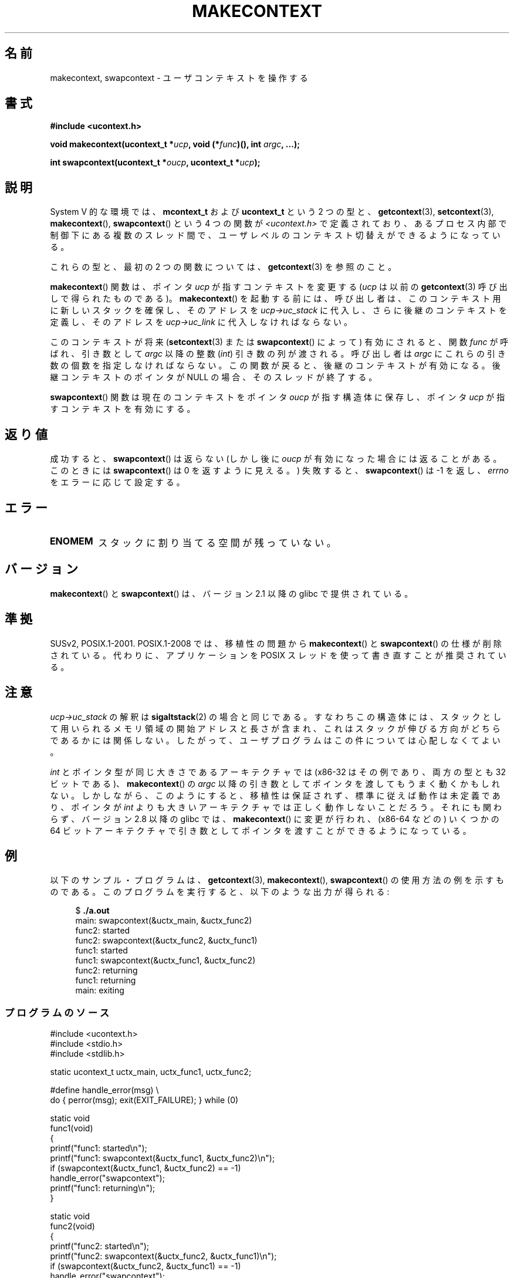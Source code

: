 
.\" Copyright (C) 2001 Andries Brouwer (aeb@cwi.nl)
.\" and Copyright (C) 2006 Michael Kerrisk <mtk.manpages@gmail.com>
.\"
.\" %%%LICENSE_START(VERBATIM)
.\" Permission is granted to make and distribute verbatim copies of this
.\" manual provided the copyright notice and this permission notice are
.\" preserved on all copies.
.\"
.\" Permission is granted to copy and distribute modified versions of this
.\" manual under the conditions for verbatim copying, provided that the
.\" entire resulting derived work is distributed under the terms of a
.\" permission notice identical to this one.
.\"
.\" Since the Linux kernel and libraries are constantly changing, this
.\" manual page may be incorrect or out-of-date.  The author(s) assume no
.\" responsibility for errors or omissions, or for damages resulting from
.\" the use of the information contained herein.  The author(s) may not
.\" have taken the same level of care in the production of this manual,
.\" which is licensed free of charge, as they might when working
.\" professionally.
.\"
.\" Formatted or processed versions of this manual, if unaccompanied by
.\" the source, must acknowledge the copyright and authors of this work.
.\" %%%LICENSE_END
.\"
.\" 2006-08-02, mtk, Added example program
.\"
.\"*******************************************************************
.\"
.\" This file was generated with po4a. Translate the source file.
.\"
.\"*******************************************************************
.\"
.\" Japanese Version Copyright (c) 2001 NAKANO Takeo all rights reserved.
.\" Translated Sat Dec 15 2001 by NAKANO Takeo <nakano@apm.seikei.ac.jp>
.\" Updated 2008-12-24, Akihiro MOTOKI <amotoki@dd.iij4u.or.jp>, LDP v3.15
.\"
.TH MAKECONTEXT 3 2013\-02\-12 GNU "Linux Programmer's Manual"
.SH 名前
makecontext, swapcontext \- ユーザコンテキストを操作する
.SH 書式
\fB#include <ucontext.h>\fP
.sp
\fBvoid makecontext(ucontext_t *\fP\fIucp\fP\fB, void (*\fP\fIfunc\fP\fB)(),\fP \fBint
\fP\fIargc\fP\fB, ...);\fP
.sp
\fBint swapcontext(ucontext_t *\fP\fIoucp\fP\fB, ucontext_t *\fP\fIucp\fP\fB);\fP
.SH 説明
System V 的な環境では、 \fBmcontext_t\fP および \fBucontext_t\fP という 2 つの型と、
\fBgetcontext\fP(3), \fBsetcontext\fP(3), \fBmakecontext\fP(), \fBswapcontext\fP()  という
4 つの関数が \fI<ucontext.h>\fP で定義されており、あるプロセス内部で制御下にある複数のスレッド間で、
ユーザレベルのコンテキスト切替えができるようになっている。
.LP
これらの型と、最初の 2 つの関数については、 \fBgetcontext\fP(3) を参照のこと。
.LP
\fBmakecontext\fP()  関数は、ポインタ \fIucp\fP が指すコンテキストを変更する (\fIucp\fP は以前の
\fBgetcontext\fP(3)  呼び出しで得られたものである)。 \fBmakecontext\fP()
を起動する前には、呼び出し者は、このコンテキスト用に 新しいスタックを確保し、そのアドレスを \fIucp\->uc_stack\fP に代入し、
さらに後継のコンテキストを定義し、そのアドレスを \fIucp\->uc_link\fP に 代入しなければならない。

このコンテキストが将来 (\fBsetcontext\fP(3)  または \fBswapcontext\fP()  によって)  有効にされると、関数
\fIfunc\fP が呼ばれ、 引き数として \fIargc\fP 以降の整数 (\fIint\fP)  引き数の列が渡される。 呼び出し者は \fIargc\fP
にこれらの引き数の個数を指定しなければならない。 この関数が戻ると、後継のコンテキストが有効になる。 後継コンテキストのポインタが NULL
の場合、そのスレッドが終了する。
.LP
\fBswapcontext\fP()  関数は現在のコンテキストを ポインタ \fIoucp\fP が指す構造体に保存し、 ポインタ \fIucp\fP
が指すコンテキストを有効にする。
.SH 返り値
成功すると、 \fBswapcontext\fP()  は返らない (しかし後に \fIoucp\fP が有効になった場合には返ることがある。 このときには
\fBswapcontext\fP()  は 0 を返すように見える。)  失敗すると、 \fBswapcontext\fP()  は \-1 を返し、
\fIerrno\fP をエラーに応じて設定する。
.SH エラー
.TP 
\fBENOMEM\fP
スタックに割り当てる空間が残っていない。
.SH バージョン
\fBmakecontext\fP()  と \fBswapcontext\fP()  は、バージョン 2.1 以降の glibc で提供されている。
.SH 準拠
SUSv2, POSIX.1\-2001.  POSIX.1\-2008 では、移植性の問題から \fBmakecontext\fP()  と
\fBswapcontext\fP()  の仕様が削除されている。 代わりに、アプリケーションを POSIX スレッドを使って書き直すことが 推奨されている。
.SH 注意
\fIucp\->uc_stack\fP の解釈は \fBsigaltstack\fP(2)  の場合と同じである。 すなわちこの構造体には、
スタックとして用いられるメモリ領域の開始アドレスと長さが含まれ、 これはスタックが伸びる方向がどちらであるかには関係しない。
したがって、ユーザプログラムはこの件については心配しなくてよい。

\fIint\fP とポインタ型が同じ大きさであるアーキテクチャでは (x86\-32 はその例であり、両方の型とも 32 ビットである)、
\fBmakecontext\fP()  の \fIargc\fP 以降の引き数としてポインタを渡してもうまく動くかもしれない。
しかしながら、このようにすると、移植性は保証されず、 標準に従えば動作は未定義であり、ポインタが \fIint\fP
よりも大きいアーキテクチャでは正しく動作しないことだろう。 それにも関わらず、バージョン 2.8 以降の glibc では、
\fBmakecontext\fP()  に変更が行われ、(x86\-64 などの) いくつかの 64 ビットアーキテクチャで
引き数としてポインタを渡すことができるようになっている。
.SH 例
.PP
以下のサンプル・プログラムは、 \fBgetcontext\fP(3), \fBmakecontext\fP(), \fBswapcontext\fP()
の使用方法の例を示すものである。 このプログラムを実行すると、以下のような出力が得られる:
.in +4n
.nf

$\fB ./a.out\fP
main: swapcontext(&uctx_main, &uctx_func2)
func2: started
func2: swapcontext(&uctx_func2, &uctx_func1)
func1: started
func1: swapcontext(&uctx_func1, &uctx_func2)
func2: returning
func1: returning
main: exiting
.fi
.in
.SS プログラムのソース
\&
.nf
#include <ucontext.h>
#include <stdio.h>
#include <stdlib.h>

static ucontext_t uctx_main, uctx_func1, uctx_func2;

#define handle_error(msg) \e
    do { perror(msg); exit(EXIT_FAILURE); } while (0)

static void
func1(void)
{
    printf("func1: started\en");
    printf("func1: swapcontext(&uctx_func1, &uctx_func2)\en");
    if (swapcontext(&uctx_func1, &uctx_func2) == \-1)
        handle_error("swapcontext");
    printf("func1: returning\en");
}

static void
func2(void)
{
    printf("func2: started\en");
    printf("func2: swapcontext(&uctx_func2, &uctx_func1)\en");
    if (swapcontext(&uctx_func2, &uctx_func1) == \-1)
        handle_error("swapcontext");
    printf("func2: returning\en");
}

int
main(int argc, char *argv[])
{
    char func1_stack[16384];
    char func2_stack[16384];

    if (getcontext(&uctx_func1) == \-1)
        handle_error("getcontext");
    uctx_func1.uc_stack.ss_sp = func1_stack;
    uctx_func1.uc_stack.ss_size = sizeof(func1_stack);
    uctx_func1.uc_link = &uctx_main;
    makecontext(&uctx_func1, func1, 0);

    if (getcontext(&uctx_func2) == \-1)
        handle_error("getcontext");
    uctx_func2.uc_stack.ss_sp = func2_stack;
    uctx_func2.uc_stack.ss_size = sizeof(func2_stack);
    /* Successor context is f1(), unless argc > 1 */
    uctx_func2.uc_link = (argc > 1) ? NULL : &uctx_func1;
    makecontext(&uctx_func2, func2, 0);

    printf("main: swapcontext(&uctx_main, &uctx_func2)\en");
    if (swapcontext(&uctx_main, &uctx_func2) == \-1)
        handle_error("swapcontext");

    printf("main: exiting\en");
    exit(EXIT_SUCCESS);
}
.fi
.SH 関連項目
\fBsigaction\fP(2), \fBsigaltstack\fP(2), \fBsigprocmask\fP(2), \fBgetcontext\fP(3),
\fBsigsetjmp\fP(3)
.SH この文書について
この man ページは Linux \fIman\-pages\fP プロジェクトのリリース 3.63 の一部
である。プロジェクトの説明とバグ報告に関する情報は
http://www.kernel.org/doc/man\-pages/ に書かれている。
